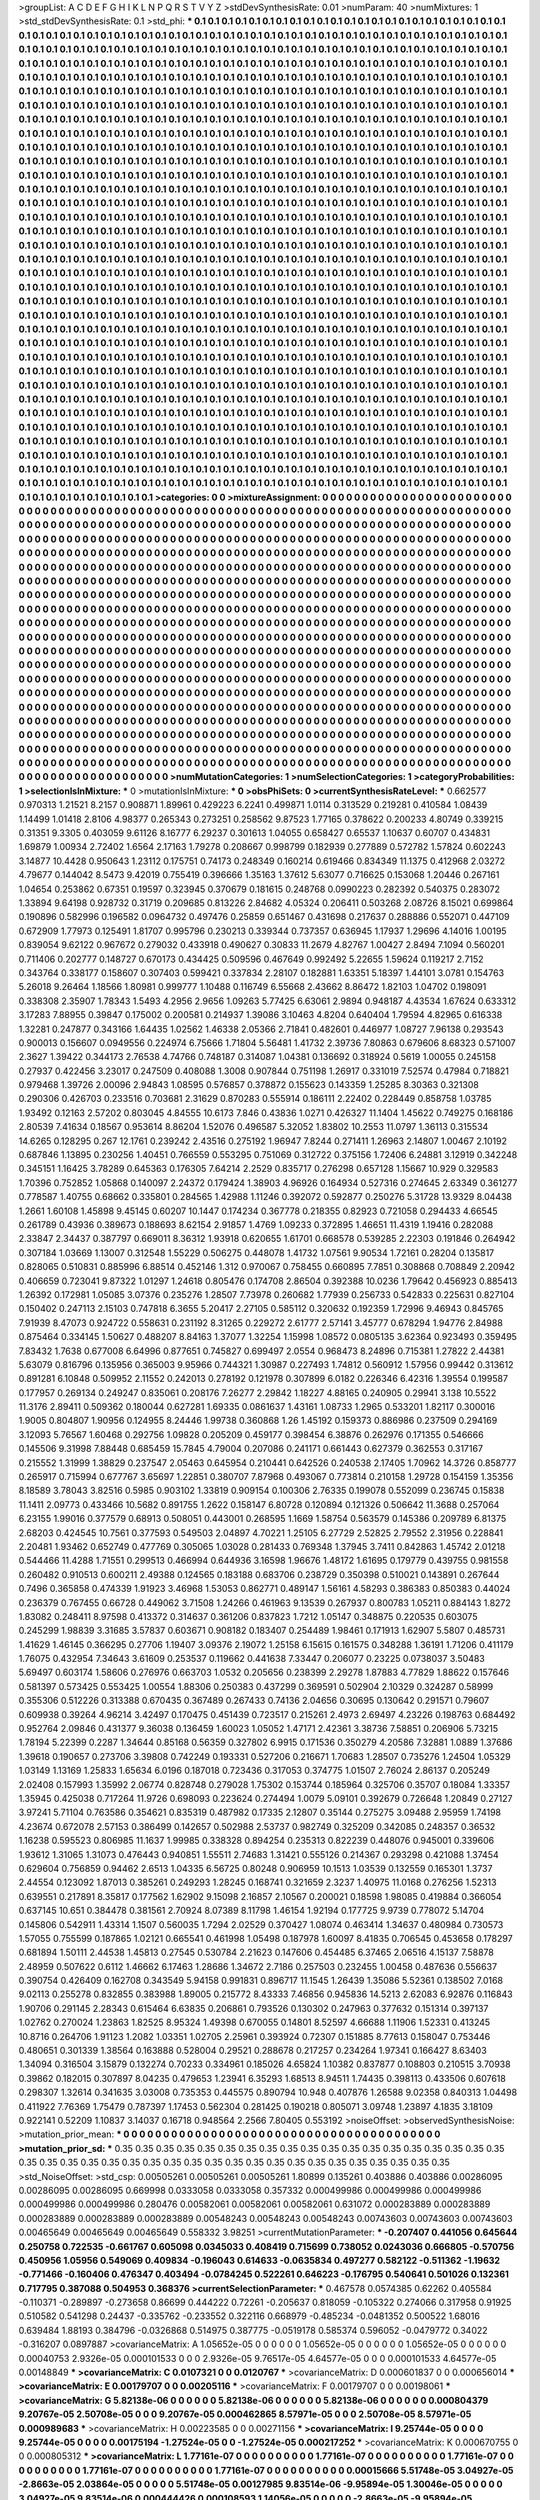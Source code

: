>groupList:
A C D E F G H I K L
N P Q R S T V Y Z 
>stdDevSynthesisRate:
0.01 
>numParam:
40
>numMixtures:
1
>std_stdDevSynthesisRate:
0.1
>std_phi:
***
0.1 0.1 0.1 0.1 0.1 0.1 0.1 0.1 0.1 0.1
0.1 0.1 0.1 0.1 0.1 0.1 0.1 0.1 0.1 0.1
0.1 0.1 0.1 0.1 0.1 0.1 0.1 0.1 0.1 0.1
0.1 0.1 0.1 0.1 0.1 0.1 0.1 0.1 0.1 0.1
0.1 0.1 0.1 0.1 0.1 0.1 0.1 0.1 0.1 0.1
0.1 0.1 0.1 0.1 0.1 0.1 0.1 0.1 0.1 0.1
0.1 0.1 0.1 0.1 0.1 0.1 0.1 0.1 0.1 0.1
0.1 0.1 0.1 0.1 0.1 0.1 0.1 0.1 0.1 0.1
0.1 0.1 0.1 0.1 0.1 0.1 0.1 0.1 0.1 0.1
0.1 0.1 0.1 0.1 0.1 0.1 0.1 0.1 0.1 0.1
0.1 0.1 0.1 0.1 0.1 0.1 0.1 0.1 0.1 0.1
0.1 0.1 0.1 0.1 0.1 0.1 0.1 0.1 0.1 0.1
0.1 0.1 0.1 0.1 0.1 0.1 0.1 0.1 0.1 0.1
0.1 0.1 0.1 0.1 0.1 0.1 0.1 0.1 0.1 0.1
0.1 0.1 0.1 0.1 0.1 0.1 0.1 0.1 0.1 0.1
0.1 0.1 0.1 0.1 0.1 0.1 0.1 0.1 0.1 0.1
0.1 0.1 0.1 0.1 0.1 0.1 0.1 0.1 0.1 0.1
0.1 0.1 0.1 0.1 0.1 0.1 0.1 0.1 0.1 0.1
0.1 0.1 0.1 0.1 0.1 0.1 0.1 0.1 0.1 0.1
0.1 0.1 0.1 0.1 0.1 0.1 0.1 0.1 0.1 0.1
0.1 0.1 0.1 0.1 0.1 0.1 0.1 0.1 0.1 0.1
0.1 0.1 0.1 0.1 0.1 0.1 0.1 0.1 0.1 0.1
0.1 0.1 0.1 0.1 0.1 0.1 0.1 0.1 0.1 0.1
0.1 0.1 0.1 0.1 0.1 0.1 0.1 0.1 0.1 0.1
0.1 0.1 0.1 0.1 0.1 0.1 0.1 0.1 0.1 0.1
0.1 0.1 0.1 0.1 0.1 0.1 0.1 0.1 0.1 0.1
0.1 0.1 0.1 0.1 0.1 0.1 0.1 0.1 0.1 0.1
0.1 0.1 0.1 0.1 0.1 0.1 0.1 0.1 0.1 0.1
0.1 0.1 0.1 0.1 0.1 0.1 0.1 0.1 0.1 0.1
0.1 0.1 0.1 0.1 0.1 0.1 0.1 0.1 0.1 0.1
0.1 0.1 0.1 0.1 0.1 0.1 0.1 0.1 0.1 0.1
0.1 0.1 0.1 0.1 0.1 0.1 0.1 0.1 0.1 0.1
0.1 0.1 0.1 0.1 0.1 0.1 0.1 0.1 0.1 0.1
0.1 0.1 0.1 0.1 0.1 0.1 0.1 0.1 0.1 0.1
0.1 0.1 0.1 0.1 0.1 0.1 0.1 0.1 0.1 0.1
0.1 0.1 0.1 0.1 0.1 0.1 0.1 0.1 0.1 0.1
0.1 0.1 0.1 0.1 0.1 0.1 0.1 0.1 0.1 0.1
0.1 0.1 0.1 0.1 0.1 0.1 0.1 0.1 0.1 0.1
0.1 0.1 0.1 0.1 0.1 0.1 0.1 0.1 0.1 0.1
0.1 0.1 0.1 0.1 0.1 0.1 0.1 0.1 0.1 0.1
0.1 0.1 0.1 0.1 0.1 0.1 0.1 0.1 0.1 0.1
0.1 0.1 0.1 0.1 0.1 0.1 0.1 0.1 0.1 0.1
0.1 0.1 0.1 0.1 0.1 0.1 0.1 0.1 0.1 0.1
0.1 0.1 0.1 0.1 0.1 0.1 0.1 0.1 0.1 0.1
0.1 0.1 0.1 0.1 0.1 0.1 0.1 0.1 0.1 0.1
0.1 0.1 0.1 0.1 0.1 0.1 0.1 0.1 0.1 0.1
0.1 0.1 0.1 0.1 0.1 0.1 0.1 0.1 0.1 0.1
0.1 0.1 0.1 0.1 0.1 0.1 0.1 0.1 0.1 0.1
0.1 0.1 0.1 0.1 0.1 0.1 0.1 0.1 0.1 0.1
0.1 0.1 0.1 0.1 0.1 0.1 0.1 0.1 0.1 0.1
0.1 0.1 0.1 0.1 0.1 0.1 0.1 0.1 0.1 0.1
0.1 0.1 0.1 0.1 0.1 0.1 0.1 0.1 0.1 0.1
0.1 0.1 0.1 0.1 0.1 0.1 0.1 0.1 0.1 0.1
0.1 0.1 0.1 0.1 0.1 0.1 0.1 0.1 0.1 0.1
0.1 0.1 0.1 0.1 0.1 0.1 0.1 0.1 0.1 0.1
0.1 0.1 0.1 0.1 0.1 0.1 0.1 0.1 0.1 0.1
0.1 0.1 0.1 0.1 0.1 0.1 0.1 0.1 0.1 0.1
0.1 0.1 0.1 0.1 0.1 0.1 0.1 0.1 0.1 0.1
0.1 0.1 0.1 0.1 0.1 0.1 0.1 0.1 0.1 0.1
0.1 0.1 0.1 0.1 0.1 0.1 0.1 0.1 0.1 0.1
0.1 0.1 0.1 0.1 0.1 0.1 0.1 0.1 0.1 0.1
0.1 0.1 0.1 0.1 0.1 0.1 0.1 0.1 0.1 0.1
0.1 0.1 0.1 0.1 0.1 0.1 0.1 0.1 0.1 0.1
0.1 0.1 0.1 0.1 0.1 0.1 0.1 0.1 0.1 0.1
0.1 0.1 0.1 0.1 0.1 0.1 0.1 0.1 0.1 0.1
0.1 0.1 0.1 0.1 0.1 0.1 0.1 0.1 0.1 0.1
0.1 0.1 0.1 0.1 0.1 0.1 0.1 0.1 0.1 0.1
0.1 0.1 0.1 0.1 0.1 0.1 0.1 0.1 0.1 0.1
0.1 0.1 0.1 0.1 0.1 0.1 0.1 0.1 0.1 0.1
0.1 0.1 0.1 0.1 0.1 0.1 0.1 0.1 0.1 0.1
0.1 0.1 0.1 0.1 0.1 0.1 0.1 0.1 0.1 0.1
0.1 0.1 0.1 0.1 0.1 0.1 0.1 0.1 0.1 0.1
0.1 0.1 0.1 0.1 0.1 0.1 0.1 0.1 0.1 0.1
0.1 0.1 0.1 0.1 0.1 0.1 0.1 0.1 0.1 0.1
0.1 0.1 0.1 0.1 0.1 0.1 0.1 0.1 0.1 0.1
0.1 0.1 0.1 0.1 0.1 0.1 0.1 0.1 0.1 0.1
0.1 0.1 0.1 0.1 0.1 0.1 0.1 0.1 0.1 0.1
0.1 0.1 0.1 0.1 0.1 0.1 0.1 0.1 0.1 0.1
0.1 0.1 0.1 0.1 0.1 0.1 0.1 0.1 0.1 0.1
0.1 0.1 0.1 0.1 0.1 0.1 0.1 0.1 0.1 0.1
0.1 0.1 0.1 0.1 0.1 0.1 0.1 0.1 0.1 0.1
0.1 0.1 0.1 0.1 0.1 0.1 0.1 0.1 0.1 0.1
0.1 0.1 0.1 0.1 0.1 0.1 0.1 0.1 0.1 0.1
0.1 0.1 0.1 0.1 0.1 0.1 0.1 0.1 0.1 0.1
0.1 0.1 0.1 0.1 0.1 0.1 0.1 0.1 0.1 0.1
0.1 0.1 0.1 0.1 0.1 0.1 0.1 0.1 0.1 0.1
0.1 0.1 0.1 0.1 0.1 0.1 0.1 0.1 0.1 0.1
0.1 0.1 0.1 0.1 0.1 0.1 0.1 0.1 0.1 0.1
0.1 0.1 0.1 0.1 0.1 0.1 0.1 0.1 0.1 0.1
0.1 0.1 0.1 0.1 0.1 0.1 0.1 0.1 0.1 0.1
0.1 0.1 0.1 0.1 0.1 0.1 0.1 0.1 0.1 0.1
0.1 0.1 0.1 0.1 0.1 0.1 0.1 0.1 0.1 0.1
0.1 0.1 0.1 0.1 0.1 0.1 0.1 0.1 0.1 0.1
0.1 0.1 0.1 0.1 0.1 0.1 0.1 0.1 0.1 0.1
0.1 0.1 0.1 0.1 0.1 0.1 0.1 0.1 0.1 0.1
0.1 0.1 0.1 0.1 0.1 0.1 0.1 0.1 0.1 0.1
0.1 0.1 0.1 0.1 0.1 0.1 0.1 0.1 0.1 0.1
0.1 0.1 0.1 0.1 0.1 0.1 0.1 0.1 0.1 0.1
0.1 0.1 0.1 0.1 0.1 0.1 0.1 0.1 0.1 0.1
0.1 0.1 0.1 0.1 0.1 0.1 0.1 0.1 0.1 0.1
0.1 0.1 0.1 0.1 0.1 0.1 0.1 0.1 0.1 0.1
0.1 0.1 0.1 0.1 0.1 0.1 0.1 0.1 0.1 0.1
0.1 0.1 0.1 0.1 0.1 0.1 0.1 0.1 0.1 0.1
0.1 0.1 0.1 0.1 0.1 0.1 0.1 0.1 0.1 0.1
0.1 0.1 0.1 0.1 0.1 0.1 0.1 0.1 0.1 0.1
0.1 0.1 0.1 0.1 0.1 0.1 0.1 0.1 0.1 0.1
0.1 0.1 0.1 0.1 0.1 0.1 0.1 0.1 0.1 0.1
0.1 0.1 0.1 0.1 0.1 0.1 0.1 0.1 0.1 0.1
0.1 0.1 0.1 0.1 0.1 0.1 0.1 0.1 0.1 0.1
0.1 0.1 0.1 0.1 0.1 0.1 0.1 0.1 0.1 0.1
0.1 0.1 0.1 0.1 0.1 0.1 0.1 0.1 0.1 0.1
0.1 0.1 0.1 0.1 0.1 0.1 0.1 0.1 0.1 0.1
0.1 0.1 0.1 0.1 0.1 0.1 0.1 0.1 0.1 0.1
0.1 0.1 0.1 0.1 0.1 0.1 0.1 0.1 0.1 0.1
0.1 0.1 0.1 0.1 0.1 0.1 0.1 0.1 0.1 0.1
0.1 0.1 0.1 0.1 0.1 0.1 0.1 0.1 0.1 0.1
0.1 0.1 0.1 0.1 0.1 0.1 0.1 0.1 0.1 0.1
0.1 0.1 0.1 0.1 0.1 0.1 0.1 0.1 0.1 0.1
0.1 0.1 0.1 0.1 0.1 0.1 0.1 0.1 0.1 0.1
0.1 0.1 0.1 0.1 0.1 0.1 0.1 0.1 0.1 0.1
0.1 0.1 0.1 0.1 0.1 0.1 0.1 0.1 0.1 0.1
0.1 0.1 0.1 0.1 0.1 0.1 0.1 0.1 0.1 0.1
0.1 
>categories:
0 0
>mixtureAssignment:
0 0 0 0 0 0 0 0 0 0 0 0 0 0 0 0 0 0 0 0 0 0 0 0 0 0 0 0 0 0 0 0 0 0 0 0 0 0 0 0 0 0 0 0 0 0 0 0 0 0
0 0 0 0 0 0 0 0 0 0 0 0 0 0 0 0 0 0 0 0 0 0 0 0 0 0 0 0 0 0 0 0 0 0 0 0 0 0 0 0 0 0 0 0 0 0 0 0 0 0
0 0 0 0 0 0 0 0 0 0 0 0 0 0 0 0 0 0 0 0 0 0 0 0 0 0 0 0 0 0 0 0 0 0 0 0 0 0 0 0 0 0 0 0 0 0 0 0 0 0
0 0 0 0 0 0 0 0 0 0 0 0 0 0 0 0 0 0 0 0 0 0 0 0 0 0 0 0 0 0 0 0 0 0 0 0 0 0 0 0 0 0 0 0 0 0 0 0 0 0
0 0 0 0 0 0 0 0 0 0 0 0 0 0 0 0 0 0 0 0 0 0 0 0 0 0 0 0 0 0 0 0 0 0 0 0 0 0 0 0 0 0 0 0 0 0 0 0 0 0
0 0 0 0 0 0 0 0 0 0 0 0 0 0 0 0 0 0 0 0 0 0 0 0 0 0 0 0 0 0 0 0 0 0 0 0 0 0 0 0 0 0 0 0 0 0 0 0 0 0
0 0 0 0 0 0 0 0 0 0 0 0 0 0 0 0 0 0 0 0 0 0 0 0 0 0 0 0 0 0 0 0 0 0 0 0 0 0 0 0 0 0 0 0 0 0 0 0 0 0
0 0 0 0 0 0 0 0 0 0 0 0 0 0 0 0 0 0 0 0 0 0 0 0 0 0 0 0 0 0 0 0 0 0 0 0 0 0 0 0 0 0 0 0 0 0 0 0 0 0
0 0 0 0 0 0 0 0 0 0 0 0 0 0 0 0 0 0 0 0 0 0 0 0 0 0 0 0 0 0 0 0 0 0 0 0 0 0 0 0 0 0 0 0 0 0 0 0 0 0
0 0 0 0 0 0 0 0 0 0 0 0 0 0 0 0 0 0 0 0 0 0 0 0 0 0 0 0 0 0 0 0 0 0 0 0 0 0 0 0 0 0 0 0 0 0 0 0 0 0
0 0 0 0 0 0 0 0 0 0 0 0 0 0 0 0 0 0 0 0 0 0 0 0 0 0 0 0 0 0 0 0 0 0 0 0 0 0 0 0 0 0 0 0 0 0 0 0 0 0
0 0 0 0 0 0 0 0 0 0 0 0 0 0 0 0 0 0 0 0 0 0 0 0 0 0 0 0 0 0 0 0 0 0 0 0 0 0 0 0 0 0 0 0 0 0 0 0 0 0
0 0 0 0 0 0 0 0 0 0 0 0 0 0 0 0 0 0 0 0 0 0 0 0 0 0 0 0 0 0 0 0 0 0 0 0 0 0 0 0 0 0 0 0 0 0 0 0 0 0
0 0 0 0 0 0 0 0 0 0 0 0 0 0 0 0 0 0 0 0 0 0 0 0 0 0 0 0 0 0 0 0 0 0 0 0 0 0 0 0 0 0 0 0 0 0 0 0 0 0
0 0 0 0 0 0 0 0 0 0 0 0 0 0 0 0 0 0 0 0 0 0 0 0 0 0 0 0 0 0 0 0 0 0 0 0 0 0 0 0 0 0 0 0 0 0 0 0 0 0
0 0 0 0 0 0 0 0 0 0 0 0 0 0 0 0 0 0 0 0 0 0 0 0 0 0 0 0 0 0 0 0 0 0 0 0 0 0 0 0 0 0 0 0 0 0 0 0 0 0
0 0 0 0 0 0 0 0 0 0 0 0 0 0 0 0 0 0 0 0 0 0 0 0 0 0 0 0 0 0 0 0 0 0 0 0 0 0 0 0 0 0 0 0 0 0 0 0 0 0
0 0 0 0 0 0 0 0 0 0 0 0 0 0 0 0 0 0 0 0 0 0 0 0 0 0 0 0 0 0 0 0 0 0 0 0 0 0 0 0 0 0 0 0 0 0 0 0 0 0
0 0 0 0 0 0 0 0 0 0 0 0 0 0 0 0 0 0 0 0 0 0 0 0 0 0 0 0 0 0 0 0 0 0 0 0 0 0 0 0 0 0 0 0 0 0 0 0 0 0
0 0 0 0 0 0 0 0 0 0 0 0 0 0 0 0 0 0 0 0 0 0 0 0 0 0 0 0 0 0 0 0 0 0 0 0 0 0 0 0 0 0 0 0 0 0 0 0 0 0
0 0 0 0 0 0 0 0 0 0 0 0 0 0 0 0 0 0 0 0 0 0 0 0 0 0 0 0 0 0 0 0 0 0 0 0 0 0 0 0 0 0 0 0 0 0 0 0 0 0
0 0 0 0 0 0 0 0 0 0 0 0 0 0 0 0 0 0 0 0 0 0 0 0 0 0 0 0 0 0 0 0 0 0 0 0 0 0 0 0 0 0 0 0 0 0 0 0 0 0
0 0 0 0 0 0 0 0 0 0 0 0 0 0 0 0 0 0 0 0 0 0 0 0 0 0 0 0 0 0 0 0 0 0 0 0 0 0 0 0 0 0 0 0 0 0 0 0 0 0
0 0 0 0 0 0 0 0 0 0 0 0 0 0 0 0 0 0 0 0 0 0 0 0 0 0 0 0 0 0 0 0 0 0 0 0 0 0 0 0 0 0 0 0 0 0 0 0 0 0
0 0 0 0 0 0 0 0 0 0 0 0 0 0 0 0 0 0 0 0 0 
>numMutationCategories:
1
>numSelectionCategories:
1
>categoryProbabilities:
1 
>selectionIsInMixture:
***
0 
>mutationIsInMixture:
***
0 
>obsPhiSets:
0
>currentSynthesisRateLevel:
***
0.662577 0.970313 1.21521 8.2157 0.908871 1.89961 0.429223 6.2241 0.499871 1.0114
0.313529 0.219281 0.410584 1.08439 1.14499 1.01418 2.8106 4.98377 0.265343 0.273251
0.258562 9.87523 1.77165 0.378622 0.200233 4.80749 0.339215 0.31351 9.3305 0.403059
9.61126 8.16777 6.29237 0.301613 1.04055 0.658427 0.65537 1.10637 0.60707 0.434831
1.69879 1.00934 2.72402 1.6564 2.17163 1.79278 0.208667 0.998799 0.182939 0.277889
0.572782 1.57824 0.602243 3.14877 10.4428 0.950643 1.23112 0.175751 0.74173 0.248349
0.160214 0.619466 0.834349 11.1375 0.412968 2.03272 4.79677 0.144042 8.5473 9.42019
0.755419 0.396666 1.35163 1.37612 5.63077 0.716625 0.153068 1.20446 0.267161 1.04654
0.253862 0.67351 0.19597 0.323945 0.370679 0.181615 0.248768 0.0990223 0.282392 0.540375
0.283072 1.33894 9.64198 0.928732 0.31719 0.209685 0.813226 2.84682 4.05324 0.206411
0.503268 2.08726 8.15021 0.699864 0.190896 0.582996 0.196582 0.0964732 0.497476 0.25859
0.651467 0.431698 0.217637 0.288886 0.552071 0.447109 0.672909 1.77973 0.125491 1.81707
0.995796 0.230213 0.339344 0.737357 0.636945 1.17937 1.29696 4.14016 1.00195 0.839054
9.62122 0.967672 0.279032 0.433918 0.490627 0.30833 11.2679 4.82767 1.00427 2.8494
7.1094 0.560201 0.711406 0.202777 0.148727 0.670173 0.434425 0.509596 0.467649 0.992492
5.22655 1.59624 0.119217 2.7152 0.343764 0.338177 0.158607 0.307403 0.599421 0.337834
2.28107 0.182881 1.63351 5.18397 1.44101 3.0781 0.154763 5.26018 9.26464 1.18566
1.80981 0.999777 1.10488 0.116749 6.55668 2.43662 8.86472 1.82103 1.04702 0.198091
0.338308 2.35907 1.78343 1.5493 4.2956 2.9656 1.09263 5.77425 6.63061 2.9894
0.948187 4.43534 1.67624 0.633312 3.17283 7.88955 0.39847 0.175002 0.200581 0.214937
1.39086 3.10463 4.8204 0.640404 1.79594 4.82965 0.616338 1.32281 0.247877 0.343166
1.64435 1.02562 1.46338 2.05366 2.71841 0.482601 0.446977 1.08727 7.96138 0.293543
0.900013 0.156607 0.0949556 0.224974 6.75666 1.71804 5.56481 1.41732 2.39736 7.80863
0.679606 8.68323 0.571007 2.3627 1.39422 0.344173 2.76538 4.74766 0.748187 0.314087
1.04381 0.136692 0.318924 0.5619 1.00055 0.245158 0.27937 0.422456 3.23017 0.247509
0.408088 1.3008 0.907844 0.751198 1.26917 0.331019 7.52574 0.47984 0.718821 0.979468
1.39726 2.00096 2.94843 1.08595 0.576857 0.378872 0.155623 0.143359 1.25285 8.30363
0.321308 0.290306 0.426703 0.233516 0.703681 2.31629 0.870283 0.555914 0.186111 2.22402
0.228449 0.858758 1.03785 1.93492 0.12163 2.57202 0.803045 4.84555 10.6173 7.846
0.43836 1.0271 0.426327 11.1404 1.45622 0.749275 0.168186 2.80539 7.41634 0.18567
0.953614 8.86204 1.52076 0.496587 5.32052 1.83802 10.2553 11.0797 1.36113 0.315534
14.6265 0.128295 0.267 12.1761 0.239242 2.43516 0.275192 1.96947 7.8244 0.271411
1.26963 2.14807 1.00467 2.10192 0.687846 1.13895 0.230256 1.40451 0.766559 0.553295
0.751069 0.312722 0.375156 1.72406 6.24881 3.12919 0.342248 0.345151 1.16425 3.78289
0.645363 0.176305 7.64214 2.2529 0.835717 0.276298 0.657128 1.15667 10.929 0.329583
1.70396 0.752852 1.05868 0.140097 2.24372 0.179424 1.38903 4.96926 0.164934 0.527316
0.274645 2.63349 0.361277 0.778587 1.40755 0.68662 0.335801 0.284565 1.42988 1.11246
0.392072 0.592877 0.250276 5.31728 13.9329 8.04438 1.2661 1.60108 1.45898 9.45145
0.60207 10.1447 0.174234 0.367778 0.218355 0.82923 0.721058 0.294433 4.66545 0.261789
0.43936 0.389673 0.188693 8.62154 2.91857 1.4769 1.09233 0.372895 1.46651 11.4319
1.19416 0.282088 2.33847 2.34437 0.387797 0.669011 8.36312 1.93918 0.620655 1.61701
0.668578 0.539285 2.22303 0.191846 0.264942 0.307184 1.03669 1.13007 0.312548 1.55229
0.506275 0.448078 1.41732 1.07561 9.90534 1.72161 0.28204 0.135817 0.828065 0.510831
0.885996 6.88514 0.452146 1.312 0.970067 0.758455 0.660895 7.7851 0.308868 0.708849
2.20942 0.406659 0.723041 9.87322 1.01297 1.24618 0.805476 0.174708 2.86504 0.392388
10.0236 1.79642 0.456923 0.885413 1.26392 0.172981 1.05085 3.07376 0.235276 1.28507
7.73978 0.260682 1.77939 0.256733 0.542833 0.225631 0.827104 0.150402 0.247113 2.15103
0.747818 6.3655 5.20417 2.27105 0.585112 0.320632 0.192359 1.72996 9.46943 0.845765
7.91939 8.47073 0.924722 0.558631 0.231192 8.31265 0.229272 2.61777 2.57141 3.45777
0.678294 1.94776 2.84988 0.875464 0.334145 1.50627 0.488207 8.84163 1.37077 1.32254
1.15998 1.08572 0.0805135 3.62364 0.923493 0.359495 7.83432 1.7638 0.677008 6.64996
0.877651 0.745827 0.699497 2.0554 0.968473 8.24896 0.715381 1.27822 2.44381 5.63079
0.816796 0.135956 0.365003 9.95966 0.744321 1.30987 0.227493 1.74812 0.560912 1.57956
0.99442 0.313612 0.891281 6.10848 0.509952 2.11552 0.242013 0.278192 0.121978 0.307899
6.0182 0.226346 6.42316 1.39554 0.199587 0.177957 0.269134 0.249247 0.835061 0.208176
7.26277 2.29842 1.18227 4.88165 0.240905 0.29941 3.138 10.5522 11.3176 2.89411
0.509362 0.180044 0.627281 1.69335 0.0861637 1.43161 1.08733 1.2965 0.533201 1.82117
0.300016 1.9005 0.804807 1.90956 0.124955 8.24446 1.99738 0.360868 1.26 1.45192
0.159373 0.886986 0.237509 0.294169 3.12093 5.76567 1.60468 0.292756 1.09828 0.205209
0.459177 0.398454 6.38876 0.262976 0.171355 0.546666 0.145506 9.31998 7.88448 0.685459
15.7845 4.79004 0.207086 0.241171 0.661443 0.627379 0.362553 0.317167 0.215552 1.31999
1.38829 0.237547 2.05463 0.645954 0.210441 0.642526 0.240538 2.17405 1.70962 14.3726
0.858777 0.265917 0.715994 0.677767 3.65697 1.22851 0.380707 7.87968 0.493067 0.773814
0.210158 1.29728 0.154159 1.35356 8.18589 3.78043 3.82516 0.5985 0.903102 1.33819
0.909154 0.100306 2.76335 0.199078 0.552099 0.236745 0.15838 11.1411 2.09773 0.433466
10.5682 0.891755 1.2622 0.158147 6.80728 0.120894 0.121326 0.506642 11.3688 0.257064
6.23155 1.99016 0.377579 0.68913 0.508051 0.443001 0.268595 1.1669 1.58754 0.563579
0.145386 0.209789 6.81375 2.68203 0.424545 10.7561 0.377593 0.549503 2.04897 4.70221
1.25105 6.27729 2.52825 2.79552 2.31956 0.228841 2.20481 1.93462 0.652749 0.477769
0.305065 1.03028 0.281433 0.769348 1.37945 3.7411 0.842863 1.45742 2.01218 0.544466
11.4288 1.71551 0.299513 0.466994 0.644936 3.16598 1.96676 1.48172 1.61695 0.179779
0.439755 0.981558 0.260482 0.910513 0.600211 2.49388 0.124565 0.183188 0.683706 0.238729
0.350398 0.510021 0.143891 0.267644 0.7496 0.365858 0.474339 1.91923 3.46968 1.53053
0.862771 0.489147 1.56161 4.58293 0.386383 0.850383 0.44024 0.236379 0.767455 0.66728
0.449062 3.71508 1.24266 0.461963 9.13539 0.267937 0.800783 1.05211 0.884143 1.8272
1.83082 0.248411 8.97598 0.413372 0.314637 0.361206 0.837823 1.7212 1.05147 0.348875
0.220535 0.603075 0.245299 1.98839 3.31685 3.57837 0.603671 0.908182 0.183407 0.254489
1.98461 0.171913 1.62907 5.5807 0.485731 1.41629 1.46145 0.366295 0.27706 1.19407
3.09376 2.19072 1.25158 6.15615 0.161575 0.348288 1.36191 1.71206 0.411179 1.76075
0.432954 7.34643 3.61609 0.253537 0.119662 0.441638 7.33447 0.206077 0.23225 0.0738037
3.50483 5.69497 0.603174 1.58606 0.276976 0.663703 1.0532 0.205656 0.238399 2.29278
1.87883 4.77829 1.88622 0.157646 0.581397 0.573425 0.553425 1.00554 1.88306 0.250383
0.437299 0.369591 0.502904 2.10329 0.324287 0.58999 0.355306 0.512226 0.313388 0.670435
0.367489 0.267433 0.74136 2.04656 0.30695 0.130642 0.291571 0.79607 0.609938 0.39264
4.96214 3.42497 0.170475 0.451439 0.723517 0.215261 2.4973 2.69497 4.23226 0.198763
0.684492 0.952764 2.09846 0.431377 9.36038 0.136459 1.60023 1.05052 1.47171 2.42361
3.38736 7.58851 0.206906 5.73215 1.78194 5.22399 0.2287 1.34644 0.85168 0.56359
0.327802 6.9915 0.171536 0.350279 4.20586 7.32881 1.0889 1.37686 1.39618 0.190657
0.273706 3.39808 0.742249 0.193331 0.527206 0.216671 1.70683 1.28507 0.735276 1.24504
1.05329 1.03149 1.13169 1.25833 1.65634 6.0196 0.187018 0.723436 0.317053 0.374775
1.01507 2.76024 2.86137 0.205249 2.02408 0.157993 1.35992 2.06774 0.828748 0.279028
1.75302 0.153744 0.185964 0.325706 0.35707 0.18084 1.33357 1.35945 0.425038 0.717264
11.9726 0.698093 0.223624 0.274494 1.0079 5.09101 0.392679 0.726648 1.20849 0.27127
3.97241 5.71104 0.763586 0.354621 0.835319 0.487982 0.17335 2.12807 0.35144 0.275275
3.09488 2.95959 1.74198 4.23674 0.672078 2.57153 0.386499 0.142657 0.502988 2.53737
0.982749 0.325209 0.342085 0.248357 0.36532 1.16238 0.595523 0.806985 11.1637 1.99985
0.338328 0.894254 0.235313 0.822239 0.448076 0.945001 0.339606 1.93612 1.31065 1.31073
0.476443 0.940851 1.55511 2.74683 1.31421 0.555126 0.214367 0.293298 0.421088 1.37454
0.629604 0.756859 0.94462 2.6513 1.04335 6.56725 0.80248 0.906959 10.1513 1.03539
0.132559 0.165301 1.3737 2.44554 0.123092 1.87013 0.385261 0.249293 1.28245 0.168741
0.321659 2.3237 1.40975 11.0168 0.276256 1.52313 0.639551 0.217891 8.35817 0.177562
1.62902 9.15098 2.16857 2.10567 0.200021 0.18598 1.98085 0.419884 0.366054 0.637145
10.651 0.384478 0.381561 2.70924 8.07389 8.11798 1.46154 1.92194 0.177725 9.9739
0.778072 5.14704 0.145806 0.542911 1.43314 1.1507 0.560035 1.7294 2.02529 0.370427
1.08074 0.463414 1.34637 0.480984 0.730573 1.57055 0.755599 0.187865 1.02121 0.665541
0.461998 1.05498 0.187978 1.60097 8.41835 0.706545 0.453658 0.178297 0.681894 1.50111
2.44538 1.45813 0.27545 0.530784 2.21623 0.147606 0.454485 6.37465 2.06516 4.15137
7.58878 2.48959 0.507622 0.6112 1.46662 6.17463 1.28686 1.34672 2.7186 0.257503
0.232455 1.00458 0.487636 0.556637 0.390754 0.426409 0.162708 0.343549 5.94158 0.991831
0.896717 11.1545 1.26439 1.35086 5.52361 0.138502 7.0168 9.02113 0.255278 0.832855
0.383988 1.89005 0.215772 8.43333 7.46856 0.945836 14.5213 2.62083 6.92876 0.116843
1.90706 0.291145 2.28343 0.615464 6.63835 0.206861 0.793526 0.130302 0.247963 0.377632
0.151314 0.397137 1.02762 0.270024 1.23863 1.82525 8.95324 1.49398 0.670055 0.14801
8.52597 4.66688 1.11906 1.52331 0.413245 10.8716 0.264706 1.91123 1.2082 1.03351
1.02705 2.25961 0.393924 0.72307 0.151885 8.77613 0.158047 0.753446 0.480651 0.301339
1.38564 0.163888 0.528004 0.29521 0.288678 0.217257 0.234264 1.97341 0.166427 8.63403
1.34094 0.316504 3.15879 0.132274 0.70233 0.334961 0.185026 4.65824 1.10382 0.837877
0.108803 0.210515 3.70938 0.39862 0.182015 0.307897 8.04235 0.479653 1.23941 6.35293
1.68513 8.94511 1.74435 0.398113 0.433506 0.607618 0.298307 1.32614 0.341635 3.03008
0.735353 0.445575 0.890794 10.948 0.407876 1.26588 9.02358 0.840313 1.04498 0.411922
7.76369 1.75479 0.787397 1.17453 0.562304 0.281425 0.190218 0.805071 3.09748 1.23897
4.1835 3.18109 0.922141 0.52209 1.10837 3.14037 0.16718 0.948564 2.2566 7.80405
0.553192 
>noiseOffset:
>observedSynthesisNoise:
>mutation_prior_mean:
***
0 0 0 0 0 0 0 0 0 0
0 0 0 0 0 0 0 0 0 0
0 0 0 0 0 0 0 0 0 0
0 0 0 0 0 0 0 0 0 0
>mutation_prior_sd:
***
0.35 0.35 0.35 0.35 0.35 0.35 0.35 0.35 0.35 0.35
0.35 0.35 0.35 0.35 0.35 0.35 0.35 0.35 0.35 0.35
0.35 0.35 0.35 0.35 0.35 0.35 0.35 0.35 0.35 0.35
0.35 0.35 0.35 0.35 0.35 0.35 0.35 0.35 0.35 0.35
>std_NoiseOffset:
>std_csp:
0.00505261 0.00505261 0.00505261 1.80899 0.135261 0.403886 0.403886 0.00286095 0.00286095 0.00286095
0.669998 0.0333058 0.0333058 0.357332 0.000499986 0.000499986 0.000499986 0.000499986 0.000499986 0.280476
0.00582061 0.00582061 0.00582061 0.631072 0.000283889 0.000283889 0.000283889 0.000283889 0.000283889 0.00548243
0.00548243 0.00548243 0.00743603 0.00743603 0.00743603 0.00465649 0.00465649 0.00465649 0.558332 3.98251
>currentMutationParameter:
***
-0.207407 0.441056 0.645644 0.250758 0.722535 -0.661767 0.605098 0.0345033 0.408419 0.715699
0.738052 0.0243036 0.666805 -0.570756 0.450956 1.05956 0.549069 0.409834 -0.196043 0.614633
-0.0635834 0.497277 0.582122 -0.511362 -1.19632 -0.771466 -0.160406 0.476347 0.403494 -0.0784245
0.522261 0.646223 -0.176795 0.540641 0.501026 0.132361 0.717795 0.387088 0.504953 0.368376
>currentSelectionParameter:
***
0.467578 0.0574385 0.62262 0.405584 -0.110371 -0.289897 -0.273658 0.86699 0.444222 0.72261
-0.205637 0.818059 -0.105322 0.274066 0.317958 0.91925 0.510582 0.541298 0.24437 -0.335762
-0.233552 0.322116 0.668979 -0.485234 -0.0481352 0.500522 1.68016 0.639484 1.88193 0.384796
-0.0326868 0.514975 0.387775 -0.0519178 0.585374 0.596052 -0.0479772 0.34022 -0.316207 0.0897887
>covarianceMatrix:
A
1.05652e-05	0	0	0	0	0	
0	1.05652e-05	0	0	0	0	
0	0	1.05652e-05	0	0	0	
0	0	0	0.00040753	2.9326e-05	0.000101533	
0	0	0	2.9326e-05	9.76517e-05	4.64577e-05	
0	0	0	0.000101533	4.64577e-05	0.00148849	
***
>covarianceMatrix:
C
0.0107321	0	
0	0.0120767	
***
>covarianceMatrix:
D
0.000601837	0	
0	0.000656014	
***
>covarianceMatrix:
E
0.00179707	0	
0	0.00205116	
***
>covarianceMatrix:
F
0.00179707	0	
0	0.00198061	
***
>covarianceMatrix:
G
5.82138e-06	0	0	0	0	0	
0	5.82138e-06	0	0	0	0	
0	0	5.82138e-06	0	0	0	
0	0	0	0.000804379	9.20767e-05	2.50708e-05	
0	0	0	9.20767e-05	0.000462865	8.57971e-05	
0	0	0	2.50708e-05	8.57971e-05	0.000989683	
***
>covarianceMatrix:
H
0.00223585	0	
0	0.00271156	
***
>covarianceMatrix:
I
9.25744e-05	0	0	0	
0	9.25744e-05	0	0	
0	0	0.00175194	-1.27524e-05	
0	0	-1.27524e-05	0.000217252	
***
>covarianceMatrix:
K
0.000670755	0	
0	0.000805312	
***
>covarianceMatrix:
L
1.77161e-07	0	0	0	0	0	0	0	0	0	
0	1.77161e-07	0	0	0	0	0	0	0	0	
0	0	1.77161e-07	0	0	0	0	0	0	0	
0	0	0	1.77161e-07	0	0	0	0	0	0	
0	0	0	0	1.77161e-07	0	0	0	0	0	
0	0	0	0	0	0.00015666	5.51748e-05	3.04927e-05	-2.8663e-05	2.03864e-05	
0	0	0	0	0	5.51748e-05	0.00127985	9.83514e-06	-9.95894e-05	1.30046e-05	
0	0	0	0	0	3.04927e-05	9.83514e-06	0.000444426	0.000108593	1.14056e-05	
0	0	0	0	0	-2.8663e-05	-9.95894e-05	0.000108593	0.000366158	-7.16035e-06	
0	0	0	0	0	2.03864e-05	1.30046e-05	1.14056e-05	-7.16035e-06	6.56299e-05	
***
>covarianceMatrix:
N
0.00124797	0	
0	0.00145465	
***
>covarianceMatrix:
P
1.89284e-05	0	0	0	0	0	
0	1.89284e-05	0	0	0	0	
0	0	1.89284e-05	0	0	0	
0	0	0	0.000333692	0.000195774	0.00016776	
0	0	0	0.000195774	0.00150416	-0.000192152	
0	0	0	0.00016776	-0.000192152	0.00361881	
***
>covarianceMatrix:
Q
0.00499187	0	
0	0.00529152	
***
>covarianceMatrix:
R
1.91434e-08	0	0	0	0	0	0	0	0	0	
0	1.91434e-08	0	0	0	0	0	0	0	0	
0	0	1.91434e-08	0	0	0	0	0	0	0	
0	0	0	1.91434e-08	0	0	0	0	0	0	
0	0	0	0	1.91434e-08	0	0	0	0	0	
0	0	0	0	0	7.08625e-05	1.91041e-05	3.84631e-05	-4.04609e-05	9.71709e-05	
0	0	0	0	0	1.91041e-05	0.00045324	0.000219541	-0.000144908	0.000588354	
0	0	0	0	0	3.84631e-05	0.000219541	0.00430634	-0.000274062	0.000302631	
0	0	0	0	0	-4.04609e-05	-0.000144908	-0.000274062	0.00135631	-6.93592e-05	
0	0	0	0	0	9.71709e-05	0.000588354	0.000302631	-6.93592e-05	0.0125701	
***
>covarianceMatrix:
S
1.15177e-05	0	0	0	0	0	
0	1.15177e-05	0	0	0	0	
0	0	1.15177e-05	0	0	0	
0	0	0	0.000487831	3.45342e-05	0.000160455	
0	0	0	3.45342e-05	0.000108949	3.29306e-05	
0	0	0	0.000160455	3.29306e-05	0.00120341	
***
>covarianceMatrix:
T
1.52386e-05	0	0	0	0	0	
0	1.52386e-05	0	0	0	0	
0	0	1.52386e-05	0	0	0	
0	0	0	0.000304257	1.26858e-05	0.000107049	
0	0	0	1.26858e-05	7.6053e-05	1.10022e-05	
0	0	0	0.000107049	1.10022e-05	0.000838556	
***
>covarianceMatrix:
V
9.69136e-06	0	0	0	0	0	
0	9.69136e-06	0	0	0	0	
0	0	9.69136e-06	0	0	0	
0	0	0	0.00104219	4.83891e-05	0.000143076	
0	0	0	4.83891e-05	0.000105572	1.7387e-05	
0	0	0	0.000143076	1.7387e-05	0.000663044	
***
>covarianceMatrix:
Y
0.00186321	0	
0	0.00213296	
***
>covarianceMatrix:
Z
0.00996753	0	
0	0.0114766	
***
